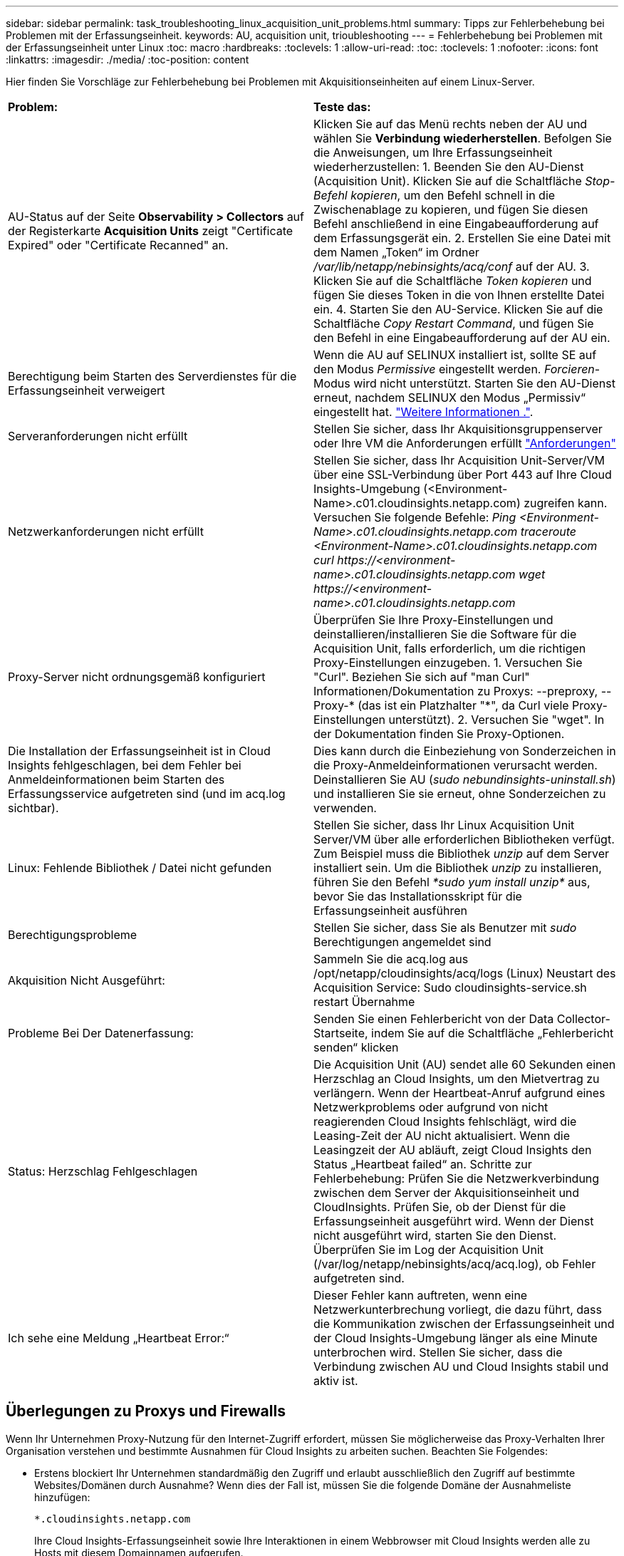---
sidebar: sidebar 
permalink: task_troubleshooting_linux_acquisition_unit_problems.html 
summary: Tipps zur Fehlerbehebung bei Problemen mit der Erfassungseinheit. 
keywords: AU, acquisition unit, trioubleshooting 
---
= Fehlerbehebung bei Problemen mit der Erfassungseinheit unter Linux
:toc: macro
:hardbreaks:
:toclevels: 1
:allow-uri-read: 
:toc: 
:toclevels: 1
:nofooter: 
:icons: font
:linkattrs: 
:imagesdir: ./media/
:toc-position: content


[role="lead"]
Hier finden Sie Vorschläge zur Fehlerbehebung bei Problemen mit Akquisitionseinheiten auf einem Linux-Server.

|===


| *Problem:* | *Teste das:* 


| AU-Status auf der Seite *Observability > Collectors* auf der Registerkarte *Acquisition Units* zeigt "Certificate Expired" oder "Certificate Recanned" an. | Klicken Sie auf das Menü rechts neben der AU und wählen Sie *Verbindung wiederherstellen*. Befolgen Sie die Anweisungen, um Ihre Erfassungseinheit wiederherzustellen: 1. Beenden Sie den AU-Dienst (Acquisition Unit). Klicken Sie auf die Schaltfläche _Stop-Befehl kopieren_, um den Befehl schnell in die Zwischenablage zu kopieren, und fügen Sie diesen Befehl anschließend in eine Eingabeaufforderung auf dem Erfassungsgerät ein. 2. Erstellen Sie eine Datei mit dem Namen „Token“ im Ordner _/var/lib/netapp/nebinsights/acq/conf_ auf der AU. 3. Klicken Sie auf die Schaltfläche _Token kopieren_ und fügen Sie dieses Token in die von Ihnen erstellte Datei ein. 4. Starten Sie den AU-Service. Klicken Sie auf die Schaltfläche _Copy Restart Command_, und fügen Sie den Befehl in eine Eingabeaufforderung auf der AU ein. 


| Berechtigung beim Starten des Serverdienstes für die Erfassungseinheit verweigert | Wenn die AU auf SELINUX installiert ist, sollte SE auf den Modus _Permissive_ eingestellt werden. _Forcieren_-Modus wird nicht unterstützt. Starten Sie den AU-Dienst erneut, nachdem SELINUX den Modus „Permissiv“ eingestellt hat. link:https://kb.netapp.com/Advice_and_Troubleshooting/Cloud_Services/Cloud_Insights/Permission_denied_when_starting_the_Cloud_Insight_Acquisition_Unit_Server_Service["Weitere Informationen ."]. 


| Serveranforderungen nicht erfüllt | Stellen Sie sicher, dass Ihr Akquisitionsgruppenserver oder Ihre VM die Anforderungen erfüllt link:concept_acquisition_unit_requirements.html["Anforderungen"] 


| Netzwerkanforderungen nicht erfüllt | Stellen Sie sicher, dass Ihr Acquisition Unit-Server/VM über eine SSL-Verbindung über Port 443 auf Ihre Cloud Insights-Umgebung (<Environment-Name>.c01.cloudinsights.netapp.com) zugreifen kann. Versuchen Sie folgende Befehle: _Ping <Environment-Name>.c01.cloudinsights.netapp.com_ _traceroute <Environment-Name>.c01.cloudinsights.netapp.com_ _curl \https://<environment-name>.c01.cloudinsights.netapp.com_ _wget \https://<environment-name>.c01.cloudinsights.netapp.com_ 


| Proxy-Server nicht ordnungsgemäß konfiguriert | Überprüfen Sie Ihre Proxy-Einstellungen und deinstallieren/installieren Sie die Software für die Acquisition Unit, falls erforderlich, um die richtigen Proxy-Einstellungen einzugeben. 1. Versuchen Sie "Curl". Beziehen Sie sich auf "man Curl" Informationen/Dokumentation zu Proxys: --preproxy, --Proxy-* (das ist ein Platzhalter "*", da Curl viele Proxy-Einstellungen unterstützt). 2. Versuchen Sie "wget". In der Dokumentation finden Sie Proxy-Optionen. 


| Die Installation der Erfassungseinheit ist in Cloud Insights fehlgeschlagen, bei dem Fehler bei Anmeldeinformationen beim Starten des Erfassungsservice aufgetreten sind (und im acq.log sichtbar). | Dies kann durch die Einbeziehung von Sonderzeichen in die Proxy-Anmeldeinformationen verursacht werden. Deinstallieren Sie AU (_sudo nebundinsights-uninstall.sh_) und installieren Sie sie erneut, ohne Sonderzeichen zu verwenden. 


| Linux: Fehlende Bibliothek / Datei nicht gefunden | Stellen Sie sicher, dass Ihr Linux Acquisition Unit Server/VM über alle erforderlichen Bibliotheken verfügt. Zum Beispiel muss die Bibliothek _unzip_ auf dem Server installiert sein. Um die Bibliothek _unzip_ zu installieren, führen Sie den Befehl _*sudo yum install unzip*_ aus, bevor Sie das Installationsskript für die Erfassungseinheit ausführen 


| Berechtigungsprobleme | Stellen Sie sicher, dass Sie als Benutzer mit _sudo_ Berechtigungen angemeldet sind 


| Akquisition Nicht Ausgeführt: | Sammeln Sie die acq.log aus /opt/netapp/cloudinsights/acq/logs (Linux) Neustart des Acquisition Service: Sudo cloudinsights-service.sh restart Übernahme 


| Probleme Bei Der Datenerfassung: | Senden Sie einen Fehlerbericht von der Data Collector-Startseite, indem Sie auf die Schaltfläche „Fehlerbericht senden“ klicken 


| Status: Herzschlag Fehlgeschlagen | Die Acquisition Unit (AU) sendet alle 60 Sekunden einen Herzschlag an Cloud Insights, um den Mietvertrag zu verlängern. Wenn der Heartbeat-Anruf aufgrund eines Netzwerkproblems oder aufgrund von nicht reagierenden Cloud Insights fehlschlägt, wird die Leasing-Zeit der AU nicht aktualisiert. Wenn die Leasingzeit der AU abläuft, zeigt Cloud Insights den Status „Heartbeat failed“ an. Schritte zur Fehlerbehebung: Prüfen Sie die Netzwerkverbindung zwischen dem Server der Akquisitionseinheit und CloudInsights. Prüfen Sie, ob der Dienst für die Erfassungseinheit ausgeführt wird. Wenn der Dienst nicht ausgeführt wird, starten Sie den Dienst. Überprüfen Sie im Log der Acquisition Unit (/var/log/netapp/nebinsights/acq/acq.log), ob Fehler aufgetreten sind. 


| Ich sehe eine Meldung „Heartbeat Error:“ | Dieser Fehler kann auftreten, wenn eine Netzwerkunterbrechung vorliegt, die dazu führt, dass die Kommunikation zwischen der Erfassungseinheit und der Cloud Insights-Umgebung länger als eine Minute unterbrochen wird. Stellen Sie sicher, dass die Verbindung zwischen AU und Cloud Insights stabil und aktiv ist. 
|===


== Überlegungen zu Proxys und Firewalls

Wenn Ihr Unternehmen Proxy-Nutzung für den Internet-Zugriff erfordert, müssen Sie möglicherweise das Proxy-Verhalten Ihrer Organisation verstehen und bestimmte Ausnahmen für Cloud Insights zu arbeiten suchen. Beachten Sie Folgendes:

* Erstens blockiert Ihr Unternehmen standardmäßig den Zugriff und erlaubt ausschließlich den Zugriff auf bestimmte Websites/Domänen durch Ausnahme? Wenn dies der Fall ist, müssen Sie die folgende Domäne der Ausnahmeliste hinzufügen:
+
 *.cloudinsights.netapp.com
+
Ihre Cloud Insights-Erfassungseinheit sowie Ihre Interaktionen in einem Webbrowser mit Cloud Insights werden alle zu Hosts mit diesem Domainnamen aufgerufen.

* Zweitens versuchen einige Proxys, eine TLS/SSL-Inspektion durchzuführen, indem sie Cloud Insights Websites mit digitalen Zertifikaten imitieren, die nicht von NetApp generiert wurden. Das Sicherheitsmodell der Cloud Insights-Erwerbseinheit ist grundsätzlich mit diesen Technologien unvereinbar. Sie würden auch den vorgenannten Domain-Namen von dieser Funktionalität ausgenommen benötigen, damit sich die Cloud Insights Acquisition Unit erfolgreich bei Cloud Insights anmelden und die Datenerkennung erleichtern kann.


Wenn der Proxy für die Datenverkehrsprüfung eingerichtet ist, muss die Cloud Insights-Umgebung einer Ausnahmeliste in der Proxy-Konfiguration hinzugefügt werden. Das Format und die Einrichtung dieser Ausnahmeliste variieren je nach Proxy-Umgebung und Tools. Im Allgemeinen müssen Sie jedoch die URLs der Cloud Insights-Server zu dieser Ausnahmeliste hinzufügen, damit die AU mit diesen Servern ordnungsgemäß kommunizieren kann.

Am einfachsten ist es, die Cloud Insights-Domäne selbst zur Ausnahmeliste hinzuzufügen:

 *.cloudinsights.netapp.com
Wenn der Proxy nicht für die Verkehrsprüfung eingerichtet ist, kann eine Ausnahmeliste erforderlich sein oder nicht. Wenn Sie sich nicht sicher sind, ob Sie Cloud Insights zu einer Ausnahmeliste hinzufügen müssen oder wenn Sie Schwierigkeiten bei der Installation oder Ausführung von Cloud Insights aufgrund der Proxy- und/oder Firewall-Konfiguration haben, wenden Sie sich an Ihr Proxy-Administrationsteam, um die Bearbeitung von SSL-Abfangen durch den Proxy einzurichten.



=== Anzeigen von Proxy-Endpunkten

Sie können Ihre Proxy-Endpunkte anzeigen, indem Sie beim Onboarding auf den Link *Proxy-Einstellungen* klicken oder auf der Seite *Hilfe > Support* den Link unter _Proxy-Einstellungen_ wählen. Eine Tabelle wie die folgende wird angezeigt. Wenn Sie Workload Security in Ihrer Umgebung haben, werden auch die konfigurierten Endpunkt-URLs in dieser Liste angezeigt.

image:ProxyEndpoints_NewTable.png["Tabelle Mit Proxy-Endpunkten"]



== Ressourcen

Weitere Tipps zur Fehlerbehebung finden Sie im link:https://kb.netapp.com/Advice_and_Troubleshooting/Cloud_Services/Cloud_Insights["NetApp Knowledge Base"] (Support-Anmeldung erforderlich).

Weitere Support-Informationen sind im Cloud Insights erhältlich link:concept_requesting_support.html["Unterstützung"] Seite.
